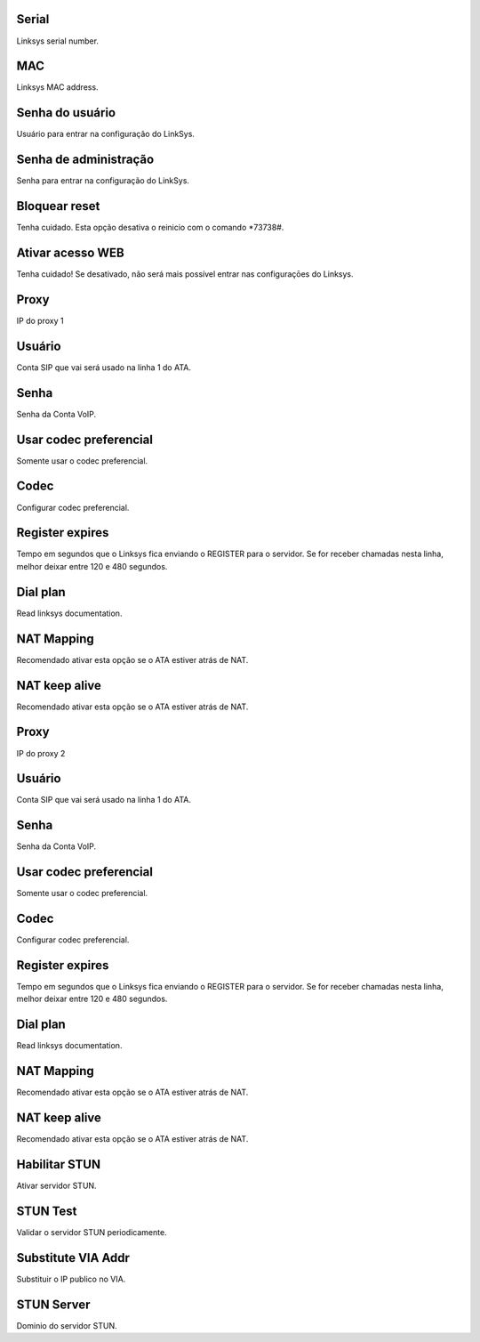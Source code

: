 
.. _sipuras-nserie:

Serial
------

| Linksys serial number.




.. _sipuras-macadr:

MAC
---

| Linksys MAC address.




.. _sipuras-senha-user:

Senha do usuário
-----------------

| Usuário para entrar na configuração do LinkSys.




.. _sipuras-senha-admin:

Senha de administração
------------------------

| Senha para entrar na configuração do LinkSys.




.. _sipuras-antireset:

Bloquear reset
--------------

| Tenha cuidado. Esta opção desativa o reinicio com o comando *73738#.




.. _sipuras-Enable-Web-Server:

Ativar acesso WEB
-----------------

| Tenha cuidado! Se desativado, não será mais possível entrar nas configuraçōes do Linksys.




.. _sipuras-Proxy-1:

Proxy
-----

| IP do proxy 1




.. _sipuras-User-ID-1:

Usuário
--------

| Conta SIP que vai será usado na linha 1 do ATA.




.. _sipuras-Password-1:

Senha
-----

| Senha da Conta VoIP.




.. _sipuras-Use-Pref-Codec-Only-1:

Usar codec preferencial
-----------------------

| Somente usar o codec preferencial.




.. _sipuras-Preferred-Codec-1:

Codec
-----

| Configurar codec preferencial.




.. _sipuras-Register-Expires-1:

Register expires
----------------

| Tempo em segundos que o Linksys fica enviando o REGISTER para o servidor. Se for receber chamadas nesta linha, melhor deixar entre 120 e 480 segundos.




.. _sipuras-Dial-Plan-1:

Dial plan
---------

| Read linksys documentation.




.. _sipuras-NAT-Mapping-Enable-1-:

NAT Mapping
-----------

| Recomendado ativar esta opção se o ATA estiver atrás de NAT.




.. _sipuras-NAT-Keep-Alive-Enable-1-:

NAT keep alive
--------------

| Recomendado ativar esta opção se o ATA estiver atrás de NAT.




.. _sipuras-Proxy-2:

Proxy
-----

| IP do proxy 2




.. _sipuras-User-ID-2:

Usuário
--------

| Conta SIP que vai será usado na linha 1 do ATA.




.. _sipuras-Password-2:

Senha
-----

| Senha da Conta VoIP.




.. _sipuras-Use-Pref-Codec-Only-2:

Usar codec preferencial
-----------------------

| Somente usar o codec preferencial.




.. _sipuras-Preferred-Codec-2:

Codec
-----

| Configurar codec preferencial.




.. _sipuras-Register-Expires-2:

Register expires
----------------

| Tempo em segundos que o Linksys fica enviando o REGISTER para o servidor. Se for receber chamadas nesta linha, melhor deixar entre 120 e 480 segundos.




.. _sipuras-Dial-Plan-2:

Dial plan
---------

| Read linksys documentation.




.. _sipuras-NAT-Mapping-Enable-2-:

NAT Mapping
-----------

| Recomendado ativar esta opção se o ATA estiver atrás de NAT.




.. _sipuras-NAT-Keep-Alive-Enable-2-:

NAT keep alive
--------------

| Recomendado ativar esta opção se o ATA estiver atrás de NAT.




.. _sipuras-STUN-Enable:

Habilitar STUN
--------------

| Ativar servidor STUN.




.. _sipuras-STUN-Test-Enable:

STUN Test
---------

| Validar o servidor STUN periodicamente.




.. _sipuras-Substitute-VIA-Addr:

Substitute VIA Addr
-------------------

| Substituir o IP publico no VIA.




.. _sipuras-STUN-Server:

STUN Server
-----------

| Dominio do servidor STUN.



